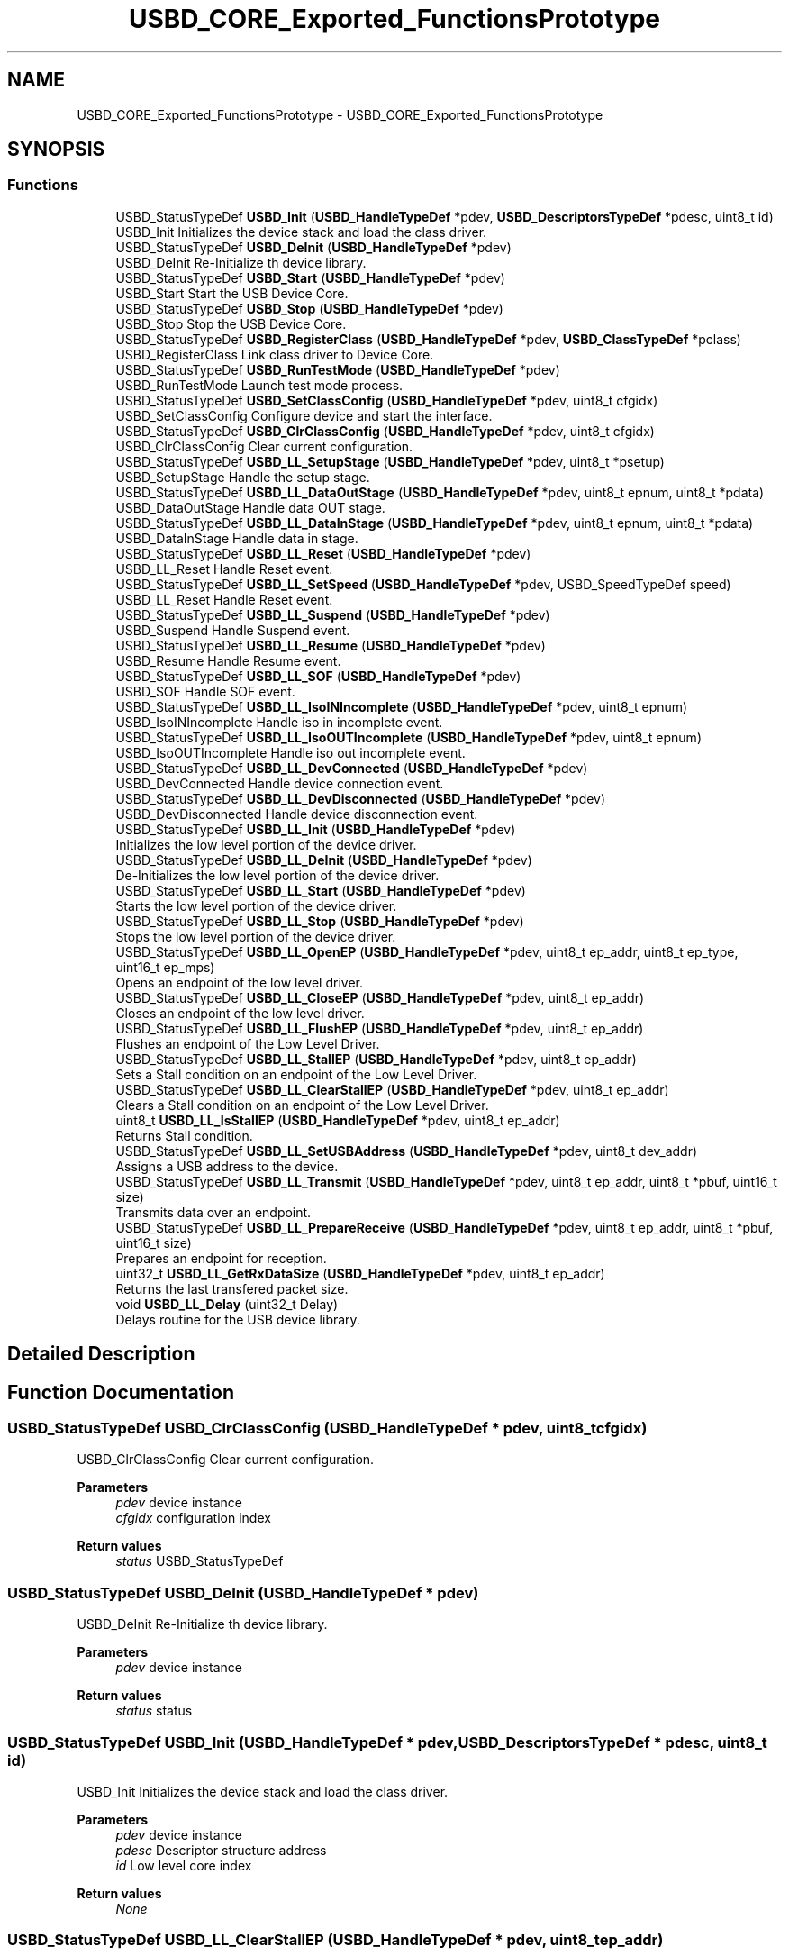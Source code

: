 .TH "USBD_CORE_Exported_FunctionsPrototype" 3 "Mon May 24 2021" "gdmx-display" \" -*- nroff -*-
.ad l
.nh
.SH NAME
USBD_CORE_Exported_FunctionsPrototype \- USBD_CORE_Exported_FunctionsPrototype
.SH SYNOPSIS
.br
.PP
.SS "Functions"

.in +1c
.ti -1c
.RI "USBD_StatusTypeDef \fBUSBD_Init\fP (\fBUSBD_HandleTypeDef\fP *pdev, \fBUSBD_DescriptorsTypeDef\fP *pdesc, uint8_t id)"
.br
.RI "USBD_Init Initializes the device stack and load the class driver\&. "
.ti -1c
.RI "USBD_StatusTypeDef \fBUSBD_DeInit\fP (\fBUSBD_HandleTypeDef\fP *pdev)"
.br
.RI "USBD_DeInit Re-Initialize th device library\&. "
.ti -1c
.RI "USBD_StatusTypeDef \fBUSBD_Start\fP (\fBUSBD_HandleTypeDef\fP *pdev)"
.br
.RI "USBD_Start Start the USB Device Core\&. "
.ti -1c
.RI "USBD_StatusTypeDef \fBUSBD_Stop\fP (\fBUSBD_HandleTypeDef\fP *pdev)"
.br
.RI "USBD_Stop Stop the USB Device Core\&. "
.ti -1c
.RI "USBD_StatusTypeDef \fBUSBD_RegisterClass\fP (\fBUSBD_HandleTypeDef\fP *pdev, \fBUSBD_ClassTypeDef\fP *pclass)"
.br
.RI "USBD_RegisterClass Link class driver to Device Core\&. "
.ti -1c
.RI "USBD_StatusTypeDef \fBUSBD_RunTestMode\fP (\fBUSBD_HandleTypeDef\fP *pdev)"
.br
.RI "USBD_RunTestMode Launch test mode process\&. "
.ti -1c
.RI "USBD_StatusTypeDef \fBUSBD_SetClassConfig\fP (\fBUSBD_HandleTypeDef\fP *pdev, uint8_t cfgidx)"
.br
.RI "USBD_SetClassConfig Configure device and start the interface\&. "
.ti -1c
.RI "USBD_StatusTypeDef \fBUSBD_ClrClassConfig\fP (\fBUSBD_HandleTypeDef\fP *pdev, uint8_t cfgidx)"
.br
.RI "USBD_ClrClassConfig Clear current configuration\&. "
.ti -1c
.RI "USBD_StatusTypeDef \fBUSBD_LL_SetupStage\fP (\fBUSBD_HandleTypeDef\fP *pdev, uint8_t *psetup)"
.br
.RI "USBD_SetupStage Handle the setup stage\&. "
.ti -1c
.RI "USBD_StatusTypeDef \fBUSBD_LL_DataOutStage\fP (\fBUSBD_HandleTypeDef\fP *pdev, uint8_t epnum, uint8_t *pdata)"
.br
.RI "USBD_DataOutStage Handle data OUT stage\&. "
.ti -1c
.RI "USBD_StatusTypeDef \fBUSBD_LL_DataInStage\fP (\fBUSBD_HandleTypeDef\fP *pdev, uint8_t epnum, uint8_t *pdata)"
.br
.RI "USBD_DataInStage Handle data in stage\&. "
.ti -1c
.RI "USBD_StatusTypeDef \fBUSBD_LL_Reset\fP (\fBUSBD_HandleTypeDef\fP *pdev)"
.br
.RI "USBD_LL_Reset Handle Reset event\&. "
.ti -1c
.RI "USBD_StatusTypeDef \fBUSBD_LL_SetSpeed\fP (\fBUSBD_HandleTypeDef\fP *pdev, USBD_SpeedTypeDef speed)"
.br
.RI "USBD_LL_Reset Handle Reset event\&. "
.ti -1c
.RI "USBD_StatusTypeDef \fBUSBD_LL_Suspend\fP (\fBUSBD_HandleTypeDef\fP *pdev)"
.br
.RI "USBD_Suspend Handle Suspend event\&. "
.ti -1c
.RI "USBD_StatusTypeDef \fBUSBD_LL_Resume\fP (\fBUSBD_HandleTypeDef\fP *pdev)"
.br
.RI "USBD_Resume Handle Resume event\&. "
.ti -1c
.RI "USBD_StatusTypeDef \fBUSBD_LL_SOF\fP (\fBUSBD_HandleTypeDef\fP *pdev)"
.br
.RI "USBD_SOF Handle SOF event\&. "
.ti -1c
.RI "USBD_StatusTypeDef \fBUSBD_LL_IsoINIncomplete\fP (\fBUSBD_HandleTypeDef\fP *pdev, uint8_t epnum)"
.br
.RI "USBD_IsoINIncomplete Handle iso in incomplete event\&. "
.ti -1c
.RI "USBD_StatusTypeDef \fBUSBD_LL_IsoOUTIncomplete\fP (\fBUSBD_HandleTypeDef\fP *pdev, uint8_t epnum)"
.br
.RI "USBD_IsoOUTIncomplete Handle iso out incomplete event\&. "
.ti -1c
.RI "USBD_StatusTypeDef \fBUSBD_LL_DevConnected\fP (\fBUSBD_HandleTypeDef\fP *pdev)"
.br
.RI "USBD_DevConnected Handle device connection event\&. "
.ti -1c
.RI "USBD_StatusTypeDef \fBUSBD_LL_DevDisconnected\fP (\fBUSBD_HandleTypeDef\fP *pdev)"
.br
.RI "USBD_DevDisconnected Handle device disconnection event\&. "
.ti -1c
.RI "USBD_StatusTypeDef \fBUSBD_LL_Init\fP (\fBUSBD_HandleTypeDef\fP *pdev)"
.br
.RI "Initializes the low level portion of the device driver\&. "
.ti -1c
.RI "USBD_StatusTypeDef \fBUSBD_LL_DeInit\fP (\fBUSBD_HandleTypeDef\fP *pdev)"
.br
.RI "De-Initializes the low level portion of the device driver\&. "
.ti -1c
.RI "USBD_StatusTypeDef \fBUSBD_LL_Start\fP (\fBUSBD_HandleTypeDef\fP *pdev)"
.br
.RI "Starts the low level portion of the device driver\&. "
.ti -1c
.RI "USBD_StatusTypeDef \fBUSBD_LL_Stop\fP (\fBUSBD_HandleTypeDef\fP *pdev)"
.br
.RI "Stops the low level portion of the device driver\&. "
.ti -1c
.RI "USBD_StatusTypeDef \fBUSBD_LL_OpenEP\fP (\fBUSBD_HandleTypeDef\fP *pdev, uint8_t ep_addr, uint8_t ep_type, uint16_t ep_mps)"
.br
.RI "Opens an endpoint of the low level driver\&. "
.ti -1c
.RI "USBD_StatusTypeDef \fBUSBD_LL_CloseEP\fP (\fBUSBD_HandleTypeDef\fP *pdev, uint8_t ep_addr)"
.br
.RI "Closes an endpoint of the low level driver\&. "
.ti -1c
.RI "USBD_StatusTypeDef \fBUSBD_LL_FlushEP\fP (\fBUSBD_HandleTypeDef\fP *pdev, uint8_t ep_addr)"
.br
.RI "Flushes an endpoint of the Low Level Driver\&. "
.ti -1c
.RI "USBD_StatusTypeDef \fBUSBD_LL_StallEP\fP (\fBUSBD_HandleTypeDef\fP *pdev, uint8_t ep_addr)"
.br
.RI "Sets a Stall condition on an endpoint of the Low Level Driver\&. "
.ti -1c
.RI "USBD_StatusTypeDef \fBUSBD_LL_ClearStallEP\fP (\fBUSBD_HandleTypeDef\fP *pdev, uint8_t ep_addr)"
.br
.RI "Clears a Stall condition on an endpoint of the Low Level Driver\&. "
.ti -1c
.RI "uint8_t \fBUSBD_LL_IsStallEP\fP (\fBUSBD_HandleTypeDef\fP *pdev, uint8_t ep_addr)"
.br
.RI "Returns Stall condition\&. "
.ti -1c
.RI "USBD_StatusTypeDef \fBUSBD_LL_SetUSBAddress\fP (\fBUSBD_HandleTypeDef\fP *pdev, uint8_t dev_addr)"
.br
.RI "Assigns a USB address to the device\&. "
.ti -1c
.RI "USBD_StatusTypeDef \fBUSBD_LL_Transmit\fP (\fBUSBD_HandleTypeDef\fP *pdev, uint8_t ep_addr, uint8_t *pbuf, uint16_t size)"
.br
.RI "Transmits data over an endpoint\&. "
.ti -1c
.RI "USBD_StatusTypeDef \fBUSBD_LL_PrepareReceive\fP (\fBUSBD_HandleTypeDef\fP *pdev, uint8_t ep_addr, uint8_t *pbuf, uint16_t size)"
.br
.RI "Prepares an endpoint for reception\&. "
.ti -1c
.RI "uint32_t \fBUSBD_LL_GetRxDataSize\fP (\fBUSBD_HandleTypeDef\fP *pdev, uint8_t ep_addr)"
.br
.RI "Returns the last transfered packet size\&. "
.ti -1c
.RI "void \fBUSBD_LL_Delay\fP (uint32_t Delay)"
.br
.RI "Delays routine for the USB device library\&. "
.in -1c
.SH "Detailed Description"
.PP 

.SH "Function Documentation"
.PP 
.SS "USBD_StatusTypeDef USBD_ClrClassConfig (\fBUSBD_HandleTypeDef\fP * pdev, uint8_t cfgidx)"

.PP
USBD_ClrClassConfig Clear current configuration\&. 
.PP
\fBParameters\fP
.RS 4
\fIpdev\fP device instance 
.br
\fIcfgidx\fP configuration index 
.RE
.PP
\fBReturn values\fP
.RS 4
\fIstatus\fP USBD_StatusTypeDef 
.RE
.PP

.SS "USBD_StatusTypeDef USBD_DeInit (\fBUSBD_HandleTypeDef\fP * pdev)"

.PP
USBD_DeInit Re-Initialize th device library\&. 
.PP
\fBParameters\fP
.RS 4
\fIpdev\fP device instance 
.RE
.PP
\fBReturn values\fP
.RS 4
\fIstatus\fP status 
.RE
.PP

.SS "USBD_StatusTypeDef USBD_Init (\fBUSBD_HandleTypeDef\fP * pdev, \fBUSBD_DescriptorsTypeDef\fP * pdesc, uint8_t id)"

.PP
USBD_Init Initializes the device stack and load the class driver\&. 
.PP
\fBParameters\fP
.RS 4
\fIpdev\fP device instance 
.br
\fIpdesc\fP Descriptor structure address 
.br
\fIid\fP Low level core index 
.RE
.PP
\fBReturn values\fP
.RS 4
\fINone\fP 
.RE
.PP

.SS "USBD_StatusTypeDef USBD_LL_ClearStallEP (\fBUSBD_HandleTypeDef\fP * pdev, uint8_t ep_addr)"

.PP
Clears a Stall condition on an endpoint of the Low Level Driver\&. 
.PP
\fBParameters\fP
.RS 4
\fIpdev\fP Device handle 
.br
\fIep_addr\fP Endpoint number 
.RE
.PP
\fBReturn values\fP
.RS 4
\fIUSBD\fP status 
.RE
.PP

.SS "USBD_StatusTypeDef USBD_LL_CloseEP (\fBUSBD_HandleTypeDef\fP * pdev, uint8_t ep_addr)"

.PP
Closes an endpoint of the low level driver\&. 
.PP
\fBParameters\fP
.RS 4
\fIpdev\fP Device handle 
.br
\fIep_addr\fP Endpoint number 
.RE
.PP
\fBReturn values\fP
.RS 4
\fIUSBD\fP status 
.RE
.PP

.SS "USBD_StatusTypeDef USBD_LL_DataInStage (\fBUSBD_HandleTypeDef\fP * pdev, uint8_t epnum, uint8_t * pdata)"

.PP
USBD_DataInStage Handle data in stage\&. 
.PP
\fBParameters\fP
.RS 4
\fIpdev\fP device instance 
.br
\fIepnum\fP endpoint index 
.RE
.PP
\fBReturn values\fP
.RS 4
\fIstatus\fP 
.RE
.PP

.SS "USBD_StatusTypeDef USBD_LL_DataOutStage (\fBUSBD_HandleTypeDef\fP * pdev, uint8_t epnum, uint8_t * pdata)"

.PP
USBD_DataOutStage Handle data OUT stage\&. 
.PP
\fBParameters\fP
.RS 4
\fIpdev\fP device instance 
.br
\fIepnum\fP endpoint index 
.RE
.PP
\fBReturn values\fP
.RS 4
\fIstatus\fP 
.RE
.PP

.SS "USBD_StatusTypeDef USBD_LL_DeInit (\fBUSBD_HandleTypeDef\fP * pdev)"

.PP
De-Initializes the low level portion of the device driver\&. 
.PP
\fBParameters\fP
.RS 4
\fIpdev\fP Device handle 
.RE
.PP
\fBReturn values\fP
.RS 4
\fIUSBD\fP status 
.RE
.PP

.SS "void USBD_LL_Delay (uint32_t Delay)"

.PP
Delays routine for the USB device library\&. 
.PP
\fBParameters\fP
.RS 4
\fIDelay\fP Delay in ms 
.RE
.PP
\fBReturn values\fP
.RS 4
\fINone\fP 
.RE
.PP

.SS "USBD_StatusTypeDef USBD_LL_DevConnected (\fBUSBD_HandleTypeDef\fP * pdev)"

.PP
USBD_DevConnected Handle device connection event\&. 
.PP
\fBParameters\fP
.RS 4
\fIpdev\fP device instance 
.RE
.PP
\fBReturn values\fP
.RS 4
\fIstatus\fP 
.RE
.PP

.SS "USBD_StatusTypeDef USBD_LL_DevDisconnected (\fBUSBD_HandleTypeDef\fP * pdev)"

.PP
USBD_DevDisconnected Handle device disconnection event\&. 
.PP
\fBParameters\fP
.RS 4
\fIpdev\fP device instance 
.RE
.PP
\fBReturn values\fP
.RS 4
\fIstatus\fP 
.RE
.PP

.SS "USBD_StatusTypeDef USBD_LL_FlushEP (\fBUSBD_HandleTypeDef\fP * pdev, uint8_t ep_addr)"

.PP
Flushes an endpoint of the Low Level Driver\&. 
.PP
\fBParameters\fP
.RS 4
\fIpdev\fP Device handle 
.br
\fIep_addr\fP Endpoint number 
.RE
.PP
\fBReturn values\fP
.RS 4
\fIUSBD\fP status 
.RE
.PP

.SS "uint32_t USBD_LL_GetRxDataSize (\fBUSBD_HandleTypeDef\fP * pdev, uint8_t ep_addr)"

.PP
Returns the last transfered packet size\&. 
.PP
\fBParameters\fP
.RS 4
\fIpdev\fP Device handle 
.br
\fIep_addr\fP Endpoint number 
.RE
.PP
\fBReturn values\fP
.RS 4
\fIRecived\fP Data Size 
.RE
.PP

.SS "USBD_StatusTypeDef USBD_LL_Init (\fBUSBD_HandleTypeDef\fP * pdev)"

.PP
Initializes the low level portion of the device driver\&. 
.PP
\fBParameters\fP
.RS 4
\fIpdev\fP Device handle 
.RE
.PP
\fBReturn values\fP
.RS 4
\fIUSBD\fP status 
.RE
.PP

.SS "USBD_StatusTypeDef USBD_LL_IsoINIncomplete (\fBUSBD_HandleTypeDef\fP * pdev, uint8_t epnum)"

.PP
USBD_IsoINIncomplete Handle iso in incomplete event\&. 
.PP
\fBParameters\fP
.RS 4
\fIpdev\fP device instance 
.RE
.PP
\fBReturn values\fP
.RS 4
\fIstatus\fP 
.RE
.PP

.SS "USBD_StatusTypeDef USBD_LL_IsoOUTIncomplete (\fBUSBD_HandleTypeDef\fP * pdev, uint8_t epnum)"

.PP
USBD_IsoOUTIncomplete Handle iso out incomplete event\&. 
.PP
\fBParameters\fP
.RS 4
\fIpdev\fP device instance 
.RE
.PP
\fBReturn values\fP
.RS 4
\fIstatus\fP 
.RE
.PP

.SS "uint8_t USBD_LL_IsStallEP (\fBUSBD_HandleTypeDef\fP * pdev, uint8_t ep_addr)"

.PP
Returns Stall condition\&. 
.PP
\fBParameters\fP
.RS 4
\fIpdev\fP Device handle 
.br
\fIep_addr\fP Endpoint number 
.RE
.PP
\fBReturn values\fP
.RS 4
\fIStall\fP (1: Yes, 0: No) 
.RE
.PP

.SS "USBD_StatusTypeDef USBD_LL_OpenEP (\fBUSBD_HandleTypeDef\fP * pdev, uint8_t ep_addr, uint8_t ep_type, uint16_t ep_mps)"

.PP
Opens an endpoint of the low level driver\&. 
.PP
\fBParameters\fP
.RS 4
\fIpdev\fP Device handle 
.br
\fIep_addr\fP Endpoint number 
.br
\fIep_type\fP Endpoint type 
.br
\fIep_mps\fP Endpoint max packet size 
.RE
.PP
\fBReturn values\fP
.RS 4
\fIUSBD\fP status 
.RE
.PP

.SS "USBD_StatusTypeDef USBD_LL_PrepareReceive (\fBUSBD_HandleTypeDef\fP * pdev, uint8_t ep_addr, uint8_t * pbuf, uint16_t size)"

.PP
Prepares an endpoint for reception\&. 
.PP
\fBParameters\fP
.RS 4
\fIpdev\fP Device handle 
.br
\fIep_addr\fP Endpoint number 
.br
\fIpbuf\fP Pointer to data to be received 
.br
\fIsize\fP Data size 
.RE
.PP
\fBReturn values\fP
.RS 4
\fIUSBD\fP status 
.RE
.PP

.SS "USBD_StatusTypeDef USBD_LL_Reset (\fBUSBD_HandleTypeDef\fP * pdev)"

.PP
USBD_LL_Reset Handle Reset event\&. 
.PP
\fBParameters\fP
.RS 4
\fIpdev\fP device instance 
.RE
.PP
\fBReturn values\fP
.RS 4
\fIstatus\fP 
.RE
.PP

.SS "USBD_StatusTypeDef USBD_LL_Resume (\fBUSBD_HandleTypeDef\fP * pdev)"

.PP
USBD_Resume Handle Resume event\&. 
.PP
\fBParameters\fP
.RS 4
\fIpdev\fP device instance 
.RE
.PP
\fBReturn values\fP
.RS 4
\fIstatus\fP 
.RE
.PP

.SS "USBD_StatusTypeDef USBD_LL_SetSpeed (\fBUSBD_HandleTypeDef\fP * pdev, USBD_SpeedTypeDef speed)"

.PP
USBD_LL_Reset Handle Reset event\&. 
.PP
\fBParameters\fP
.RS 4
\fIpdev\fP device instance 
.RE
.PP
\fBReturn values\fP
.RS 4
\fIstatus\fP 
.RE
.PP

.SS "USBD_StatusTypeDef USBD_LL_SetupStage (\fBUSBD_HandleTypeDef\fP * pdev, uint8_t * psetup)"

.PP
USBD_SetupStage Handle the setup stage\&. 
.PP
\fBParameters\fP
.RS 4
\fIpdev\fP device instance 
.RE
.PP
\fBReturn values\fP
.RS 4
\fIstatus\fP 
.RE
.PP

.SS "USBD_StatusTypeDef USBD_LL_SetUSBAddress (\fBUSBD_HandleTypeDef\fP * pdev, uint8_t dev_addr)"

.PP
Assigns a USB address to the device\&. 
.PP
\fBParameters\fP
.RS 4
\fIpdev\fP Device handle 
.br
\fIdev_addr\fP Device address 
.RE
.PP
\fBReturn values\fP
.RS 4
\fIUSBD\fP status 
.RE
.PP

.SS "USBD_StatusTypeDef USBD_LL_SOF (\fBUSBD_HandleTypeDef\fP * pdev)"

.PP
USBD_SOF Handle SOF event\&. 
.PP
\fBParameters\fP
.RS 4
\fIpdev\fP device instance 
.RE
.PP
\fBReturn values\fP
.RS 4
\fIstatus\fP 
.RE
.PP

.SS "USBD_StatusTypeDef USBD_LL_StallEP (\fBUSBD_HandleTypeDef\fP * pdev, uint8_t ep_addr)"

.PP
Sets a Stall condition on an endpoint of the Low Level Driver\&. 
.PP
\fBParameters\fP
.RS 4
\fIpdev\fP Device handle 
.br
\fIep_addr\fP Endpoint number 
.RE
.PP
\fBReturn values\fP
.RS 4
\fIUSBD\fP status 
.RE
.PP

.SS "USBD_StatusTypeDef USBD_LL_Start (\fBUSBD_HandleTypeDef\fP * pdev)"

.PP
Starts the low level portion of the device driver\&. 
.PP
\fBParameters\fP
.RS 4
\fIpdev\fP Device handle 
.RE
.PP
\fBReturn values\fP
.RS 4
\fIUSBD\fP status 
.RE
.PP

.SS "USBD_StatusTypeDef USBD_LL_Stop (\fBUSBD_HandleTypeDef\fP * pdev)"

.PP
Stops the low level portion of the device driver\&. 
.PP
\fBParameters\fP
.RS 4
\fIpdev\fP Device handle 
.RE
.PP
\fBReturn values\fP
.RS 4
\fIUSBD\fP status 
.RE
.PP

.SS "USBD_StatusTypeDef USBD_LL_Suspend (\fBUSBD_HandleTypeDef\fP * pdev)"

.PP
USBD_Suspend Handle Suspend event\&. 
.PP
\fBParameters\fP
.RS 4
\fIpdev\fP device instance 
.RE
.PP
\fBReturn values\fP
.RS 4
\fIstatus\fP 
.RE
.PP

.SS "USBD_StatusTypeDef USBD_LL_Transmit (\fBUSBD_HandleTypeDef\fP * pdev, uint8_t ep_addr, uint8_t * pbuf, uint16_t size)"

.PP
Transmits data over an endpoint\&. 
.PP
\fBParameters\fP
.RS 4
\fIpdev\fP Device handle 
.br
\fIep_addr\fP Endpoint number 
.br
\fIpbuf\fP Pointer to data to be sent 
.br
\fIsize\fP Data size 
.br
 
.RE
.PP
\fBReturn values\fP
.RS 4
\fIUSBD\fP status 
.RE
.PP

.SS "USBD_StatusTypeDef USBD_RegisterClass (\fBUSBD_HandleTypeDef\fP * pdev, \fBUSBD_ClassTypeDef\fP * pclass)"

.PP
USBD_RegisterClass Link class driver to Device Core\&. 
.PP
\fBParameters\fP
.RS 4
\fIpDevice\fP : Device Handle 
.br
\fIpclass\fP Class handle 
.RE
.PP
\fBReturn values\fP
.RS 4
\fIUSBD\fP Status 
.RE
.PP

.SS "USBD_StatusTypeDef USBD_RunTestMode (\fBUSBD_HandleTypeDef\fP * pdev)"

.PP
USBD_RunTestMode Launch test mode process\&. 
.PP
\fBParameters\fP
.RS 4
\fIpdev\fP device instance 
.RE
.PP
\fBReturn values\fP
.RS 4
\fIstatus\fP 
.RE
.PP

.SS "USBD_StatusTypeDef USBD_SetClassConfig (\fBUSBD_HandleTypeDef\fP * pdev, uint8_t cfgidx)"

.PP
USBD_SetClassConfig Configure device and start the interface\&. 
.PP
\fBParameters\fP
.RS 4
\fIpdev\fP device instance 
.br
\fIcfgidx\fP configuration index 
.RE
.PP
\fBReturn values\fP
.RS 4
\fIstatus\fP 
.RE
.PP

.SS "USBD_StatusTypeDef USBD_Start (\fBUSBD_HandleTypeDef\fP * pdev)"

.PP
USBD_Start Start the USB Device Core\&. 
.PP
\fBParameters\fP
.RS 4
\fIpdev\fP Device Handle 
.RE
.PP
\fBReturn values\fP
.RS 4
\fIUSBD\fP Status 
.RE
.PP

.SS "USBD_StatusTypeDef USBD_Stop (\fBUSBD_HandleTypeDef\fP * pdev)"

.PP
USBD_Stop Stop the USB Device Core\&. 
.PP
\fBParameters\fP
.RS 4
\fIpdev\fP Device Handle 
.RE
.PP
\fBReturn values\fP
.RS 4
\fIUSBD\fP Status 
.RE
.PP

.SH "Author"
.PP 
Generated automatically by Doxygen for gdmx-display from the source code\&.

